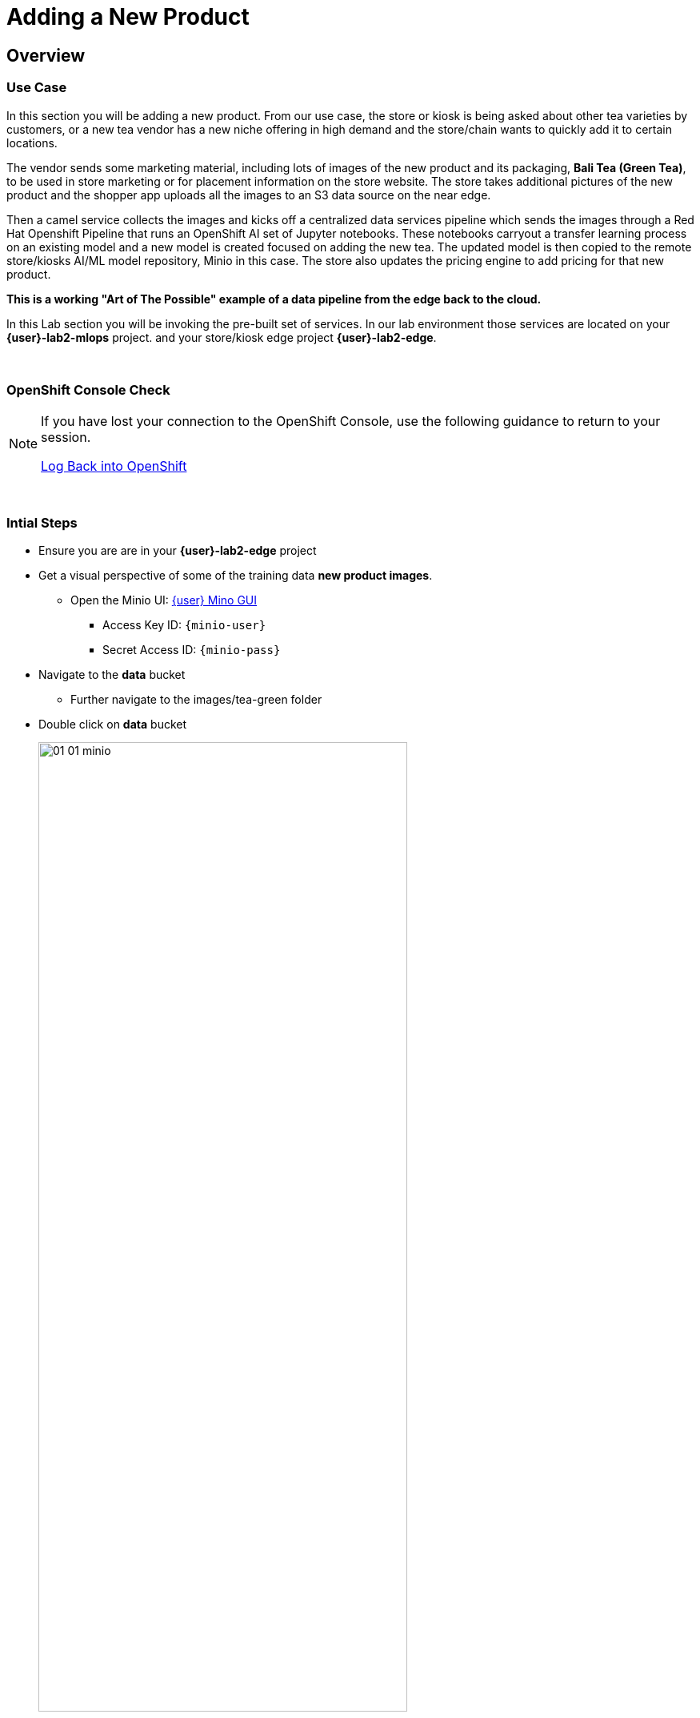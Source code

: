 :imagesdir: ../assets/images

= Adding a New Product


== Overview
=== Use Case
In this section you will be adding a new product.  From our use case, the store or kiosk is being asked about other tea varieties by customers, or a new tea vendor has a new niche offering in high demand and the store/chain wants to quickly add it to certain locations.

The vendor sends some marketing material, including lots of images of the new product and its packaging, *Bali Tea (Green Tea)*, to be used in store marketing or for placement information on the store website.  The store takes additional pictures of the new product and the shopper app uploads all the images to an S3 data source on the near edge.  

Then a camel service collects the images and kicks off a centralized data services pipeline which sends the images through a Red Hat Openshift Pipeline that runs an OpenShift AI set of Jupyter notebooks.  These notebooks carryout a transfer learning process on an existing model and a new model is created focused on adding the new tea. The updated model is then copied to the remote store/kiosks AI/ML model repository, Minio in this case.  The store also updates the pricing engine to add pricing for that new product.

*This is a working "Art of The Possible" example of a data pipeline from the edge back to the cloud.*

In this Lab section you will be invoking the pre-built set of services. In our lab environment those services are located on your *{user}-lab2-mlops* project. and your store/kiosk edge project *{user}-lab2-edge*.

{empty} +

=== OpenShift Console Check

[NOTE]
--
If you have lost your connection to the OpenShift Console, use the following guidance to return to your session.

xref:includes/01-ocp-re-open-console.adoc[Log Back into OpenShift,role=resource,window=_blank]
--

{empty} +

=== Intial Steps
* Ensure you are are in your *{user}-lab2-edge* project

* Get a visual perspective of some of the training data *new product images*.
** Open the Minio UI: https://minio-ui-{user}-lab2-edge.{openshift_cluster_ingress_domain}[{user} Mino GUI,role=resource,window=_blank]


*** Access Key ID: `{minio-user}`
*** Secret Access ID: `{minio-pass}`

* Navigate to the *data* bucket
** Further navigate to the images/tea-green folder

* Double click on *data* bucket
+
[.bordershadow]
image::02-04/01-01-minio.png[width=75%]

{empty} +

* Click on *images*
+
[.bordershadow]
image:02-04/01-02-minio.png[width=20%]

* Click on *tea-green*
+
[.bordershadow]
image:02-04/01-03-minio.png[width=30%]

{empty} +

* You will now see a listing of the images.
+
[.bordershadow]
image::02-04/01-04-minio.png[width=75%]

{empty} +

* Select an image and click on *Preview*
+
[.bordershadow]
image::02-04/01-05-minio.png[width=75%]

{empty} +

* You should now be able to see the image.
+
[.bordershadow]
image::02-04/01-06-minio.png[width=75%]

{empty} +

* View some of the images for the new tea: *bali-tea* *"green tea"*
+
[.bordershadow]
image::02-04/green-tea-s3-data.jpeg[width=75%]
+
NOTE: These images were collected by attendees at a recent live demonstration of the larger end to end demo

{empty} +

* You should be in the Developer Topology view in the OpenShift console and moving around the layout you should be familiar with many of the services and their role in the store edge application set.
+
[.bordershadow]
image::02-04/01-edge-prj-main-pieces.png[width=75%]

{empty} +

TIP: A quick reminder: The existing model v1 you have been using with the shopping application does not know about this new type of tea "Green Tea", it only knows about Earl Grey Tea and Lemon Tea.

{empty} +

=== Main Tasks and Flow
* Use the _admin_ and _monitor_ web pages in the *shopping* app to...
** initiate and follow the data pipeline flow from the near edge S3 storage (images you just viewed), 
** through the model retraining pipeline, 
** and movement of the new AI/ML inference model out the edge to be picked up by the Model Server __tf-server__

{empty} +

=== Steps
* Open the Shopping Application "Admin" Page
+
--
** https://camel-edge-{user}-lab2-edge.{openshift_cluster_ingress_domain}/admin.html[https://camel-edge-{user}-lab2-edge.{openshift_cluster_ingress_domain}/admin.html,role=resource,window=_blank]
--
+
[.bordershadow]
image::02-04/admin-screen-view.png[width=75%]

{empty} +

* Click on the *Train* Button to initiate the pipeline flow.
+
[.bordershadow]
image::02-04/admin-screen-view2.png[width=75%]

{empty} +

* The GUI will show the progress of the image movement and model training
+
[.bordershadow]
image::02-04/monitor-view.png[width=75%]

{empty} +

* The entire execution of the pipeline may take between 2-5 minutes.
+
[.bordershadow]
image::02-04/monitor-view2.png[width=75%]
+
IMPORTANT: Wait for the Tekton pipeline to finish. The process can take up to 3-5 minutes to complete.
+
{empty} +

* After the whole process completes, the new version of the model, trained to recognize the new tea type -- green-tea -- is pushed out to the store's "near" edge into the production bucket of the S3 storage, minio.

{empty} +

TIP: You will use the Shopping Application here, just like you did in the previous section

* Try out the shopping app again and see if it recognizes the new product. *If you still have the shopping app running in another tab you can go to that tab directly, otherwise re-launch the shopper service as described here.*
** In the Topology view of the OpenShift Console located the *shopper* deployment.
* Open up the shopper web page.
+
[.bordershadow]
image::02-03/08-open-shopper-url1.png[width=40%]

{empty} +

* Use the downloaded images from the previous section.
+
Click on *Pick from Device*
+
[.bordershadow]
image::02-03/12-Pick-from-Device.png[width=75%]

{empty} +

* From the file selection choose *tea-bali.jpg* which is the __Green Tea__ we wanted to add to the store.
+
[.bordershadow]
image::02-03/16-pick-tea-bali.png[width=75%]

{empty} +

* Pick either MQTT or HTTP protocol for transport 

* The Shopping service will call the Model Server *tf-server* and get the response that the tea is identified as green tea.
* The Shopping service will next call the Price Engine *price-engine* and return the current price.

{empty} +

=== Detailed Review of what is occuring in the flow
NOTE: This review covers the main services and actions involved.  A more indepth explanation is available through the Red Hat Solution Pattern that will be shared in a later section.

. After you click Train Data, you’ll see in the monitoring view a series of live animations illustrating the actions actually taking place in the platform. The following enumeration describes the process:

. The click action triggers a signal that a Camel integration (Manager) picks up.

. The Manager reads all the training data from the S3 bucket where it resides and packages it as a ZIP container.

. The Manager invokes an API served from the Core Data Center (Central) to send the ZIP data.

. The system Feeder (Camel) exposing the above requested API, unpacks the ZIP container and pushes the data to a central S3 service used as the storage system (ODF) for training new models.

. The same system Feeder sends a signal via Kafka to announce the arrival of new training data to be processed.

. The system Delivery (Camel) is subscribed to the announcements topic. It receives the Kafka signal and triggers the Pipeline responsible the create the a new model version.

. The pipeline (Tekton) kicks off. It reads from the S3 storage system all the training data available and executes the Data Science notebooks based on TensorFlow

. At the end of the pipeline process, a new model is pushed to an edge-dedicated topic where new model placed.

. A copy of the new model version is also pushed to a Model repository. In this demo, just another S3 bucket, where a history of model versions is kept.

. The end-to-end process is not done yet. It then enters into the Delivery phase. The new model has now been pushed to an S3 bucket edge1-ready that is being monitored by an integration point on the Edge (Manager)

. When the Tekton pipeline uploads the new model to the S3 bucket, the Edge Manager notices the artifacts and initiates the download of the model and hot deploys it in the TensorFlow model server

. The AI/ML engine, powered by the TensorFlow Model Server, reacts to the new version (v2), now available in its local S3 bucket, and initiates a hot-deployment. It loads the new version and discards the old one that was held in memory. This process happens without service interruption. Clients sending inference requests inadvertently start obtaining results computed with the new hot-deployed version (v2).

{empty} +

NOTE: There is a follow-on lab exercise where you can work through the creation of an AI/ML pipeline implemented as an OpenShift Pipeline to get a deeper understanding of that critical part of a data pipeline.







